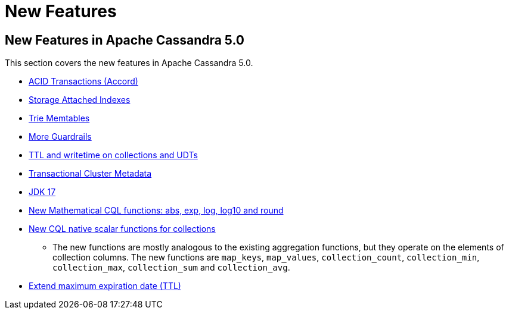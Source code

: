 = New Features

== New Features in Apache Cassandra 5.0

This section covers the new features in Apache Cassandra 5.0.

* https://cwiki.apache.org/confluence/x/FQRACw[ACID Transactions (Accord)]
* https://issues.apache.org/jira/browse/CASSANDRA-16052[Storage Attached Indexes]
* https://issues.apache.org/jira/browse/CASSANDRA-17240[Trie Memtables]
* https://github.com/apache/cassandra/blob/trunk/NEWS.txt[More Guardrails]
* https://issues.apache.org/jira/browse/CASSANDRA-8877[TTL and writetime on collections and UDTs]
* https://cwiki.apache.org/confluence/x/YyD1D[Transactional Cluster Metadata]
* https://issues.apache.org/jira/browse/CASSANDRA-16895[JDK 17]
* https://issues.apache.org/jira/browse/CASSANDRA-17221[New Mathematical CQL functions: abs, exp, log, log10 and round]
* https://issues.apache.org/jira/browse/CASSANDRA-18060[New CQL native scalar functions for collections]
** The new functions are mostly analogous to the existing aggregation functions, but they operate on the elements of collection columns. The new functions are `map_keys`, `map_values`, `collection_count`, `collection_min`, `collection_max`, `collection_sum` and `collection_avg`.
* https://issues.apache.org/jira/browse/CASSANDRA-14227[Extend maximum expiration date (TTL)]
